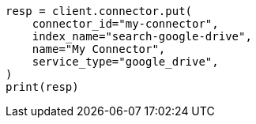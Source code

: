 // This file is autogenerated, DO NOT EDIT
// connector/apis/create-connector-api.asciidoc:21

[source, python]
----
resp = client.connector.put(
    connector_id="my-connector",
    index_name="search-google-drive",
    name="My Connector",
    service_type="google_drive",
)
print(resp)
----
